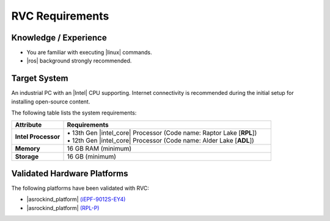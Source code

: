 RVC Requirements
================

.. figure:: ../images/html/checklist_robot.png


Knowledge / Experience
----------------------

-  You are familiar with executing |linux| commands.

-  |ros| background strongly recommended.

Target System
------------------------------------------

An industrial PC with an |Intel| CPU supporting. Internet connectivity is recommended during the initial setup for installing open-source content.

The following table lists the system requirements:

.. list-table::
   :widths: 10 40
   :header-rows: 1

   * - Attribute
     - Requirements
   * - **Intel Processor**
     - | • 13th Gen |intel_core|  Processor (Code name: Raptor Lake [**RPL**])
       | • 12th Gen |intel_core| Processor (Code name: Alder Lake [**ADL**])
       

   * - **Memory**
     - 16 GB RAM (minimum)
   * - **Storage**
     - 16 GB (minimum)


Validated Hardware Platforms
----------------------------

The following platforms have been validated with RVC:

* |asrockind_platform| `(iEPF-9012S-EY4) <https://www.asrockind.com/en-gb/iEPF-9012S-EY4>`_
* |asrockind_platform| `(RPL-P) <https://www.asrockind.com/en-gb/iEP-7020E>`_
